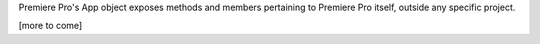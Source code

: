 
Premiere Pro's App object exposes methods and members pertaining to Premiere Pro itself, outside any specific project.


[more to come]